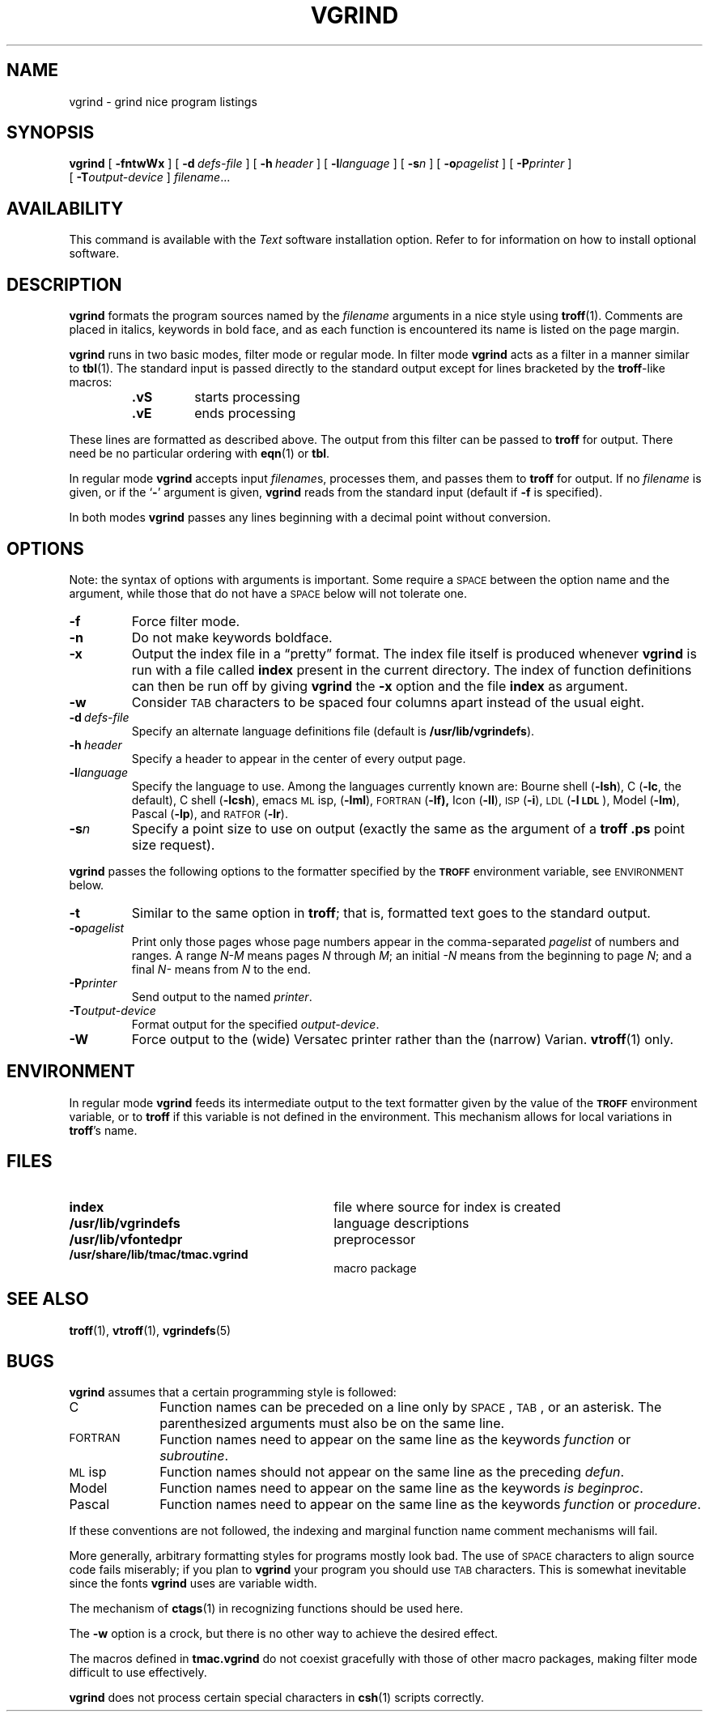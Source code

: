 .\" Copyright (c) 1980 Regents of the University of California.
.\" All rights reserved.  The Berkeley software License Agreement
.\" specifies the terms and conditions for redistribution.
.\"
.\" @(#)vgrind.1 1.1 92/07/30 SMI; from UCB 6.2 5/5/86
.\"
.TH VGRIND 1 "8 June 1988"
.SH NAME
vgrind \- grind nice program listings
.SH SYNOPSIS
.B vgrind
[
.B \-fntwWx 
]
[
.BI \-d "\ defs-file"
]
[
.BI \-h "\ header"
]
[
.BI \-l language
]
[
.BI \-s n
]
[
.BI \-o pagelist
]
[
.BI \-P printer
]
.br
.if t .ti +.5i
[
.BI \-T output-device
]
.IR filename .\|.\|.
.SH AVAILABILITY
.LP
This command is available with the
.I Text
software installation option.  Refer to
.TX INSTALL
for information on how to install optional software.
.SH DESCRIPTION
.IX "code formatter" "\fLvgrind\fR \(em \fLtroff\fR preprocessor for listings"
.IX  "vgrind command"  ""  "\fLvgrind\fP \(em make formatted listings"
.IX  "programming languages"  vgrind  ""  "\fLvgrind\fP \(em make formatted listings"
.IX  "C programming language"  vgrind  ""  "\fLvgrind\fP \(em make formatted listings"
.IX  "pretty printer"  vgrind  ""  "\fLvgrind\fP \(em make formatted listings"
.LP
.B vgrind
formats the program sources named by the
.I filename
arguments in a nice style using
.BR troff (1).
Comments are placed in italics, keywords in bold face,
and as each function is encountered
its name is listed on the page margin.
.LP
.B vgrind
runs in two basic modes, filter mode or regular mode.  In filter mode
.B vgrind
acts as a filter in a manner similar to
.BR tbl (1).
The standard input is passed directly to the standard output except for
lines bracketed by the
.BR troff -like
macros:
.RS
.TP
.B \&.vS
starts processing
.TP
.B \&.vE
ends processing
.RE
.LP
These lines are formatted as described above.
The output from this filter can be passed to
.B troff
for output. 
There need be no particular ordering with
.BR eqn (1)
or
.BR tbl .
.LP
In regular mode
.B vgrind
accepts input
.IR filename s,
processes them, and passes them to
.B troff
for output.
If no
.I filename
is given, or if the
.RB ` \- '
argument is given,
.B vgrind
reads from the standard input (default if
.B \-f
is specified).
.LP
In both modes
.B vgrind
passes any lines beginning with a decimal point without conversion.
.SH OPTIONS
.LP
Note: the syntax of options with arguments is important. 
Some require a
.SM SPACE
between the option name and the argument,
while those that do not have a
.SM SPACE
below will not tolerate one.
.TP
.B \-f
Force filter mode.
.TP
.B \-n
Do not make keywords boldface.
.TP
.B \-x
Output the index file in a \*(lqpretty\*(rq format.  The index file itself
is produced whenever
.B vgrind
is run with a file called
.B index
present in the current directory.
The index of function definitions can then be run off by giving
.B vgrind
the
.B \-x
option and the file
.B index
as argument.
.TP
.B \-w
Consider
.SM TAB
characters
to be spaced four columns apart instead of the usual eight.
.TP
.BI \-d "\ defs-file"
Specify an alternate language definitions file (default is
.BR /usr/lib/vgrindefs ).
.TP
.BI \-h "\ header"
Specify a header to appear in the center of every output page.
.TP
.BI \-l language
Specify the language to use.
Among the languages currently known are:
Bourne shell
.RB ( \-lsh ),
C
.RB ( \-lc ,
the default), C shell
.RB ( \-lcsh ),
emacs
.SM ML\s0isp,
.RB ( \-lml ),
.SM FORTRAN
.RB ( \-lf),
Icon
.RB ( \-lI ),
.SM ISP
.RB ( \-i ),
.SM LDL
.RB ( \-l\s-1LDL\s0 ),
Model
.RB ( \-lm ),
Pascal
.RB ( \-lp ),
and
.SM RATFOR
.RB ( \-lr ).
.TP
.BI \-s n
Specify a point size to use on output (exactly
the same as the argument of a
.B troff
.B .ps
point size request).
.LP
.B vgrind
passes the following options to the formatter specified by the
.SB TROFF
environment variable, see
.SM ENVIRONMENT
below.
.TP
.B \-t
Similar to the same option in
.BR troff ;
that is, formatted text goes to the standard output.
.TP
.BI \-o pagelist
Print only those pages whose page numbers appear in the comma-separated
.I pagelist
of numbers and ranges. 
A range
.I N\-M
means pages
.I N
through
.IR M ;
an initial
.I \-N
means from the beginning to page
.IR N ;
and a final
.I N\-
means from
.I N
to the end.
.TP
.BI \-P printer
Send output to the named
.IR printer .
.TP
.BI \-T output-device
Format output for the specified
.IR output-device .
.TP
.B \-W
Force output to the (wide) Versatec printer
rather than the (narrow) Varian.
.BR vtroff (1)
only.
.br
.ne 5
.SH ENVIRONMENT
.LP
In regular mode
.B vgrind
feeds its intermediate output to the text formatter
given by the value of the
.SB TROFF
environment variable, or to
.B troff
if this variable is not defined in the environment.
This mechanism allows for local variations in
.BR troff 's
name.
.SH FILES
.PD 0
.TP 30
.B index
file where source for index is created
.TP
.B /usr/lib/vgrindefs
language descriptions
.TP
.B /usr/lib/vfontedpr
preprocessor
.ne 2
.TP
.B /usr/share/lib/tmac/tmac.vgrind
macro package
.PD
.SH "SEE ALSO"
.\".BR ctags (1),
.\".BR eqn (1),
.\".BR tbl (1),
.BR troff (1),
.BR vtroff (1),
.BR vgrindefs (5)
.SH BUGS
.LP
.B vgrind
assumes that a certain programming style is followed:
.TP 10
C
Function names can be preceded on a line only by
.SM SPACE\s0,
.SM TAB\s0,
or an asterisk.
The parenthesized arguments must also be on the same line.
.TP
.SM FORTRAN
Function names need to appear on the same line as the keywords
.I function
or
.IR subroutine .
.TP
.SM ML\s0isp
Function names should not appear on the same line
as the preceding
.IR defun .
.TP
Model
Function names need to appear on the same line as the keywords
.IR "is beginproc" .
.TP
Pascal
Function names need to appear on the same line as the keywords
.I function
or
.IR procedure .
.LP
If these conventions are not followed,
the indexing and marginal function
name comment mechanisms will fail.
.LP
More generally, arbitrary formatting styles
for programs mostly look bad.
The use of
.SM SPACE
characters to align source code
fails miserably; if you plan to
.B vgrind
your program you should use
.SM TAB
characters.
This is somewhat inevitable since the fonts
.B vgrind
uses are variable width.
.LP
The mechanism of
.BR ctags (1)
in recognizing functions should be used here.
.LP
The
.B \-w
option is a crock,
but there is no other way to achieve the desired effect.
.br
.ne 5
.LP
The macros defined in
.B tmac.vgrind
do not coexist gracefully with those of other macro packages,
making filter mode difficult to use effectively.
.LP
.B vgrind
does not process certain special characters in
.BR csh (1)
scripts correctly.
